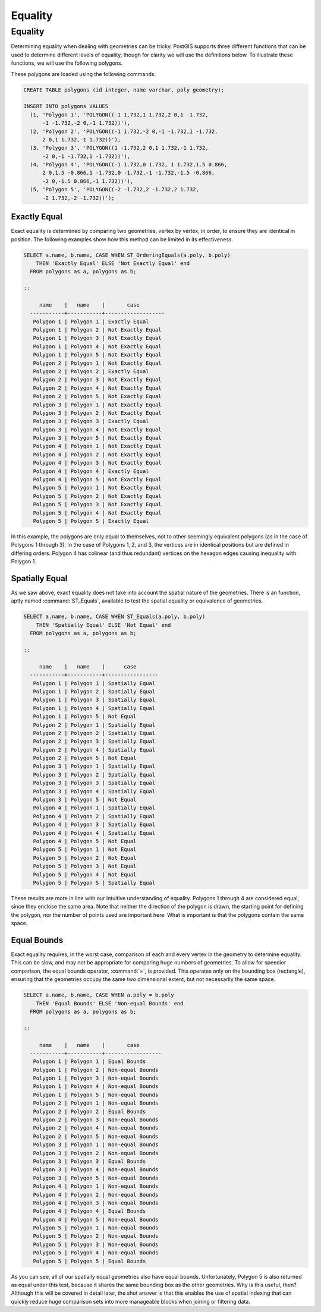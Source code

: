 .. _equality:

Equality
========

Equality
--------

Determining equality when dealing with geometries can be tricky.  PostGIS supports three different functions that can be used to determine different levels of equality, though for clarity we will use the definitions below.  To illustrate these functions, we will use the following polygons.

.. image:: ./equality/polygon-table.png
  :class: inline

These polygons are loaded using the following commands.

.. code-block:: sql

  CREATE TABLE polygons (id integer, name varchar, poly geometry);
  
  INSERT INTO polygons VALUES 
    (1, 'Polygon 1', 'POLYGON((-1 1.732,1 1.732,2 0,1 -1.732,
        -1 -1.732,-2 0,-1 1.732))'),
    (2, 'Polygon 2', 'POLYGON((-1 1.732,-2 0,-1 -1.732,1 -1.732,
        2 0,1 1.732,-1 1.732))'),
    (3, 'Polygon 3', 'POLYGON((1 -1.732,2 0,1 1.732,-1 1.732,
        -2 0,-1 -1.732,1 -1.732))'),
    (4, 'Polygon 4', 'POLYGON((-1 1.732,0 1.732, 1 1.732,1.5 0.866,
        2 0,1.5 -0.866,1 -1.732,0 -1.732,-1 -1.732,-1.5 -0.866,
        -2 0,-1.5 0.866,-1 1.732))'),
    (5, 'Polygon 5', 'POLYGON((-2 -1.732,2 -1.732,2 1.732, 
        -2 1.732,-2 -1.732))');
        
.. image:: ./equality/start13.png

Exactly Equal
^^^^^^^^^^^^^

Exact equality is determined by comparing two geometries, vertex by vertex, in order, to ensure they are identical in position.  The following examples show how this method can be limited in its effectiveness.

.. code-block:: sql

  SELECT a.name, b.name, CASE WHEN ST_OrderingEquals(a.poly, b.poly)
      THEN 'Exactly Equal' ELSE 'Not Exactly Equal' end
    FROM polygons as a, polygons as b;

  ::

       name    |   name    |       case        
    -----------+-----------+-------------------
     Polygon 1 | Polygon 1 | Exactly Equal
     Polygon 1 | Polygon 2 | Not Exactly Equal
     Polygon 1 | Polygon 3 | Not Exactly Equal
     Polygon 1 | Polygon 4 | Not Exactly Equal
     Polygon 1 | Polygon 5 | Not Exactly Equal
     Polygon 2 | Polygon 1 | Not Exactly Equal
     Polygon 2 | Polygon 2 | Exactly Equal
     Polygon 2 | Polygon 3 | Not Exactly Equal
     Polygon 2 | Polygon 4 | Not Exactly Equal
     Polygon 2 | Polygon 5 | Not Exactly Equal
     Polygon 3 | Polygon 1 | Not Exactly Equal
     Polygon 3 | Polygon 2 | Not Exactly Equal
     Polygon 3 | Polygon 3 | Exactly Equal
     Polygon 3 | Polygon 4 | Not Exactly Equal
     Polygon 3 | Polygon 5 | Not Exactly Equal
     Polygon 4 | Polygon 1 | Not Exactly Equal
     Polygon 4 | Polygon 2 | Not Exactly Equal
     Polygon 4 | Polygon 3 | Not Exactly Equal
     Polygon 4 | Polygon 4 | Exactly Equal
     Polygon 4 | Polygon 5 | Not Exactly Equal
     Polygon 5 | Polygon 1 | Not Exactly Equal
     Polygon 5 | Polygon 2 | Not Exactly Equal
     Polygon 5 | Polygon 3 | Not Exactly Equal
     Polygon 5 | Polygon 4 | Not Exactly Equal
     Polygon 5 | Polygon 5 | Exactly Equal

In this example, the polygons are only equal to themselves, not to other seemingly equivalent polygons (as in the case of Polygons 1 through 3).  In the case of Polygons 1, 2, and 3, the vertices are in identical positions but are defined in differing orders.  Polygon 4 has colinear (and thus redundant) vertices on the hexagon edges causing inequality with Polygon 1.

Spatially Equal
^^^^^^^^^^^^^^^

As we saw above, exact equality does not take into account the spatial nature of the geometries.  There is an function, aptly named :command:`ST_Equals`, available to test the spatial equality or equivalence of geometries.

.. code-block:: sql

  SELECT a.name, b.name, CASE WHEN ST_Equals(a.poly, b.poly) 
      THEN 'Spatially Equal' ELSE 'Not Equal' end
    FROM polygons as a, polygons as b;

  ::

       name    |   name    |      case       
    -----------+-----------+-----------------
     Polygon 1 | Polygon 1 | Spatially Equal
     Polygon 1 | Polygon 2 | Spatially Equal
     Polygon 1 | Polygon 3 | Spatially Equal
     Polygon 1 | Polygon 4 | Spatially Equal
     Polygon 1 | Polygon 5 | Not Equal
     Polygon 2 | Polygon 1 | Spatially Equal
     Polygon 2 | Polygon 2 | Spatially Equal
     Polygon 2 | Polygon 3 | Spatially Equal
     Polygon 2 | Polygon 4 | Spatially Equal
     Polygon 2 | Polygon 5 | Not Equal
     Polygon 3 | Polygon 1 | Spatially Equal
     Polygon 3 | Polygon 2 | Spatially Equal
     Polygon 3 | Polygon 3 | Spatially Equal
     Polygon 3 | Polygon 4 | Spatially Equal
     Polygon 3 | Polygon 5 | Not Equal
     Polygon 4 | Polygon 1 | Spatially Equal
     Polygon 4 | Polygon 2 | Spatially Equal
     Polygon 4 | Polygon 3 | Spatially Equal
     Polygon 4 | Polygon 4 | Spatially Equal
     Polygon 4 | Polygon 5 | Not Equal
     Polygon 5 | Polygon 1 | Not Equal
     Polygon 5 | Polygon 2 | Not Equal
     Polygon 5 | Polygon 3 | Not Equal
     Polygon 5 | Polygon 4 | Not Equal
     Polygon 5 | Polygon 5 | Spatially Equal

These results are more in line with our intuitive understanding of equality.  Polygons 1 through 4 are considered equal, since they enclose the same area.  Note that neither the direction of the polygon is drawn, the starting point for defining the polygon, nor the number of points used are important here.  What is important is that the polygons contain the same space.  

Equal Bounds
^^^^^^^^^^^^

Exact equality requires, in the worst case, comparison of each and every vertex in the geometry to determine equality.  This can be slow, and may not be appropriate for comparing huge numbers of geometries.  To allow for speedier comparison, the equal bounds operator, :command:`=`, is provided.  This operates only on the bounding box (rectangle), ensuring that the geometries occupy the same two dimensional extent, but not necessarily the same space.

.. code-block:: sql

  SELECT a.name, b.name, CASE WHEN a.poly = b.poly 
      THEN 'Equal Bounds' ELSE 'Non-equal Bounds' end
    FROM polygons as a, polygons as b;

  ::

       name    |   name    |       case       
    -----------+-----------+------------------
     Polygon 1 | Polygon 1 | Equal Bounds
     Polygon 1 | Polygon 2 | Non-equal Bounds
     Polygon 1 | Polygon 3 | Non-equal Bounds
     Polygon 1 | Polygon 4 | Non-equal Bounds
     Polygon 1 | Polygon 5 | Non-equal Bounds
     Polygon 2 | Polygon 1 | Non-equal Bounds
     Polygon 2 | Polygon 2 | Equal Bounds
     Polygon 2 | Polygon 3 | Non-equal Bounds
     Polygon 2 | Polygon 4 | Non-equal Bounds
     Polygon 2 | Polygon 5 | Non-equal Bounds
     Polygon 3 | Polygon 1 | Non-equal Bounds
     Polygon 3 | Polygon 2 | Non-equal Bounds
     Polygon 3 | Polygon 3 | Equal Bounds
     Polygon 3 | Polygon 4 | Non-equal Bounds
     Polygon 3 | Polygon 5 | Non-equal Bounds
     Polygon 4 | Polygon 1 | Non-equal Bounds
     Polygon 4 | Polygon 2 | Non-equal Bounds
     Polygon 4 | Polygon 3 | Non-equal Bounds
     Polygon 4 | Polygon 4 | Equal Bounds
     Polygon 4 | Polygon 5 | Non-equal Bounds
     Polygon 5 | Polygon 1 | Non-equal Bounds
     Polygon 5 | Polygon 2 | Non-equal Bounds
     Polygon 5 | Polygon 3 | Non-equal Bounds
     Polygon 5 | Polygon 4 | Non-equal Bounds
     Polygon 5 | Polygon 5 | Equal Bounds

As you can see, all of our spatially equal geometries also have equal bounds.  Unfortunately, Polygon 5 is also returned as equal under this test, because it shares the same bounding box as the other geometries.  Why is this useful, then?  Although this will be covered in detail later, the shot answer is that this enables the use of spatial indexing that can quickly reduce huge comparison sets into more manageable blocks when joining or filtering data.

